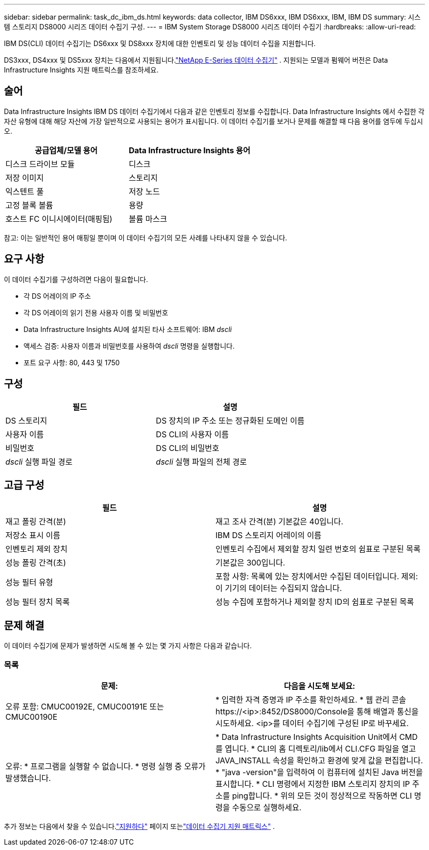 ---
sidebar: sidebar 
permalink: task_dc_ibm_ds.html 
keywords: data collector, IBM DS6xxx, IBM DS6xxx, IBM, IBM DS 
summary: 시스템 스토리지 DS8000 시리즈 데이터 수집기 구성. 
---
= IBM System Storage DS8000 시리즈 데이터 수집기
:hardbreaks:
:allow-uri-read: 


[role="lead"]
IBM DS(CLI) 데이터 수집기는 DS6xxx 및 DS8xxx 장치에 대한 인벤토리 및 성능 데이터 수집을 지원합니다.

DS3xxx, DS4xxx 및 DS5xxx 장치는 다음에서 지원됩니다.link:task_dc_na_eseries.html["NetApp E-Series 데이터 수집기"] .  지원되는 모델과 펌웨어 버전은 Data Infrastructure Insights 지원 매트릭스를 참조하세요.



== 술어

Data Infrastructure Insights IBM DS 데이터 수집기에서 다음과 같은 인벤토리 정보를 수집합니다.  Data Infrastructure Insights 에서 수집한 각 자산 유형에 대해 해당 자산에 가장 일반적으로 사용되는 용어가 표시됩니다.  이 데이터 수집기를 보거나 문제를 해결할 때 다음 용어를 염두에 두십시오.

[cols="2*"]
|===
| 공급업체/모델 용어 | Data Infrastructure Insights 용어 


| 디스크 드라이브 모듈 | 디스크 


| 저장 이미지 | 스토리지 


| 익스텐트 풀 | 저장 노드 


| 고정 블록 볼륨 | 용량 


| 호스트 FC 이니시에이터(매핑됨) | 볼륨 마스크 
|===
참고: 이는 일반적인 용어 매핑일 뿐이며 이 데이터 수집기의 모든 사례를 나타내지 않을 수 있습니다.



== 요구 사항

이 데이터 수집기를 구성하려면 다음이 필요합니다.

* 각 DS 어레이의 IP 주소
* 각 DS 어레이의 읽기 전용 사용자 이름 및 비밀번호
* Data Infrastructure Insights AU에 설치된 타사 소프트웨어: IBM _dscli_
* 액세스 검증: 사용자 이름과 비밀번호를 사용하여 _dscli_ 명령을 실행합니다.
* 포트 요구 사항: 80, 443 및 1750




== 구성

[cols="2*"]
|===
| 필드 | 설명 


| DS 스토리지 | DS 장치의 IP 주소 또는 정규화된 도메인 이름 


| 사용자 이름 | DS CLI의 사용자 이름 


| 비밀번호 | DS CLI의 비밀번호 


| _dscli_ 실행 파일 경로 | _dscli_ 실행 파일의 전체 경로 
|===


== 고급 구성

[cols="2*"]
|===
| 필드 | 설명 


| 재고 폴링 간격(분) | 재고 조사 간격(분)  기본값은 40입니다. 


| 저장소 표시 이름 | IBM DS 스토리지 어레이의 이름 


| 인벤토리 제외 장치 | 인벤토리 수집에서 제외할 장치 일련 번호의 쉼표로 구분된 목록 


| 성능 폴링 간격(초) | 기본값은 300입니다. 


| 성능 필터 유형 | 포함 사항: 목록에 있는 장치에서만 수집된 데이터입니다.  제외: 이 기기의 데이터는 수집되지 않습니다. 


| 성능 필터 장치 목록 | 성능 수집에 포함하거나 제외할 장치 ID의 쉼표로 구분된 목록 
|===


== 문제 해결

이 데이터 수집기에 문제가 발생하면 시도해 볼 수 있는 몇 가지 사항은 다음과 같습니다.



=== 목록

[cols="2*"]
|===
| 문제: | 다음을 시도해 보세요: 


| 오류 포함: CMUC00192E, CMUC00191E 또는 CMUC00190E | * 입력한 자격 증명과 IP 주소를 확인하세요.  * 웹 관리 콘솔 \https://<ip>:8452/DS8000/Console을 통해 배열과 통신을 시도하세요.  <ip>를 데이터 수집기에 구성된 IP로 바꾸세요. 


| 오류: * 프로그램을 실행할 수 없습니다. * 명령 실행 중 오류가 발생했습니다. | * Data Infrastructure Insights Acquisition Unit에서 CMD를 엽니다. * CLI의 홈 디렉토리/lib에서 CLI.CFG 파일을 열고 JAVA_INSTALL 속성을 확인하고 환경에 맞게 값을 편집합니다. * "java -version"을 입력하여 이 컴퓨터에 설치된 Java 버전을 표시합니다. * CLI 명령에서 지정한 IBM 스토리지 장치의 IP 주소를 ping합니다.  * 위의 모든 것이 정상적으로 작동하면 CLI 명령을 수동으로 실행하세요. 
|===
추가 정보는 다음에서 찾을 수 있습니다.link:concept_requesting_support.html["지원하다"] 페이지 또는link:reference_data_collector_support_matrix.html["데이터 수집기 지원 매트릭스"] .
